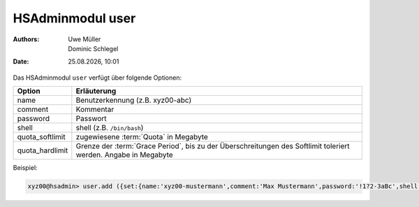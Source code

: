 =================
HSAdminmodul user
=================

.. |date| date:: %d.%m.%Y
.. |time| date:: %H:%M

:Authors: - Uwe Müller
          - Dominic Schlegel

:Date: |date|, |time|


Das HSAdminmodul ``user`` verfügt über folgende Optionen:

+-----------------+-----------------------------------------------------------------------------------------------------------------+
| Option          | Erläuterung                                                                                                     |
+=================+=================================================================================================================+
| name            | Benutzerkennung (z.B. xyz00-abc)                                                                                |
+-----------------+-----------------------------------------------------------------------------------------------------------------+
| comment         | Kommentar                                                                                                       |
+-----------------+-----------------------------------------------------------------------------------------------------------------+
| password        | Passwort                                                                                                        |
+-----------------+-----------------------------------------------------------------------------------------------------------------+
| shell           | shell (z.B. ``/bin/bash``)                                                                                      |
+-----------------+-----------------------------------------------------------------------------------------------------------------+
| quota_softlimit | zugewiesene :term:`Quota` in Megabyte                                                                           |
+-----------------+-----------------------------------------------------------------------------------------------------------------+
| quota_hardlimit | Grenze der :term:`Grace Period`, bis zu der Überschreitungen des Softlimit toleriert werden. Angabe in Megabyte |
+-----------------+-----------------------------------------------------------------------------------------------------------------+

Beispiel:

.. code-block:: console

    xyz00@hsadmin> user.add ({set:{name:'xyz00-mustermann',comment:'Max Mustermann',password:'!1?2-3aBc',shell:'/bin/bash',quota_softlimit:'50',quota_hardlimit:'75'}})
